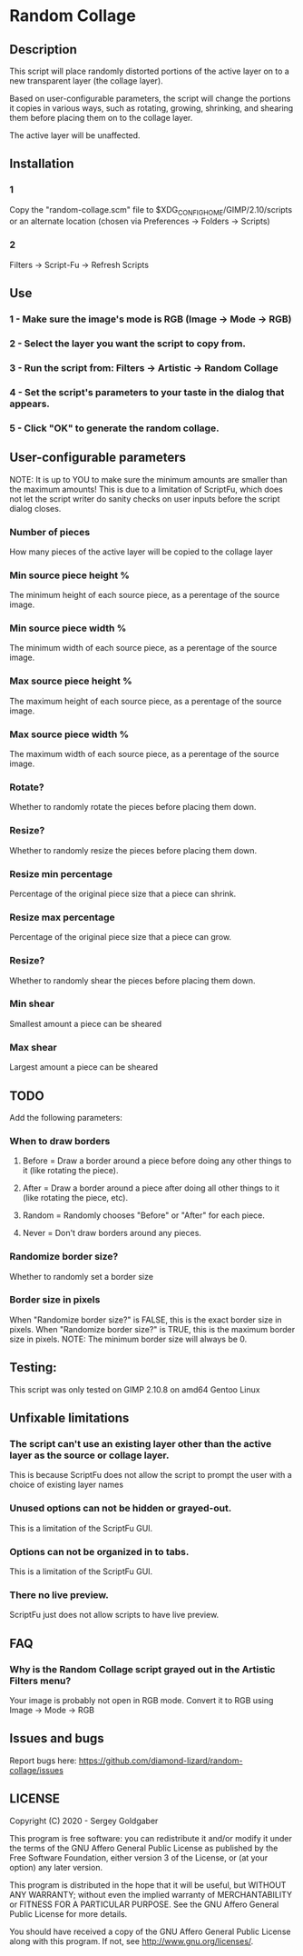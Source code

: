 * Random Collage
** Description
This script will place randomly distorted portions of the active layer on to a new transparent layer (the collage layer).

Based on user-configurable parameters, the script will change the portions it copies in various ways, such as rotating, growing, shrinking, and shearing them before placing them on to the collage layer.

The active layer will be unaffected.
** Installation
*** 1
Copy the "random-collage.scm" file to $XDG_CONFIG_HOME/GIMP/2.10/scripts or an alternate location (chosen via Preferences -> Folders -> Scripts)
*** 2
Filters -> Script-Fu -> Refresh Scripts
** Use
*** 1 - Make sure the image's mode is RGB (Image -> Mode -> RGB)
*** 2 - Select the layer you want the script to copy from.
*** 3 - Run the script from: Filters -> Artistic -> Random Collage
*** 4 - Set the script's parameters to your taste in the dialog that appears.
*** 5 - Click "OK" to generate the random collage.
** User-configurable parameters
NOTE:  It is up to YOU to make sure the minimum amounts are smaller than the maximum amounts!
This is due to a limitation of ScriptFu, which does not let the script writer do sanity checks on user inputs before the script dialog closes.
*** Number of pieces
How many pieces of the active layer will be copied to the collage layer
*** Min source piece height %
The minimum height of each source piece, as a perentage of the source image.
*** Min source piece width %
The minimum width of each source piece, as a perentage of the source image.
*** Max source piece height %
The maximum height of each source piece, as a perentage of the source image.
*** Max source piece width %
The maximum width of each source piece, as a perentage of the source image.
*** Rotate?
Whether to randomly rotate the pieces before placing them down.
*** Resize?
Whether to randomly resize the pieces before placing them down.
*** Resize min percentage
Percentage of the original piece size that a piece can shrink.
*** Resize max percentage
Percentage of the original piece size that a piece can grow.
*** Resize?
Whether to randomly shear the pieces before placing them down.
*** Min shear
Smallest amount a piece can be sheared
*** Max shear
Largest amount a piece can be sheared
** TODO
Add the following parameters:
*** When to draw borders
**** Before = Draw a border around a piece before doing any other things to it (like rotating the piece).
**** After  = Draw a border around a piece after doing all other things to it (like rotating the piece, etc).
**** Random = Randomly chooses "Before" or "After" for each piece.
**** Never  = Don't draw borders around any pieces.
*** Randomize border size?
Whether to randomly set a border size
*** Border size in pixels
When "Randomize border size?" is FALSE, this is the exact border size in pixels.
When "Randomize border size?" is TRUE, this is the maximum border size in pixels.
NOTE: The minimum border size will always be 0.
** Testing:
This script was only tested on GIMP 2.10.8 on amd64 Gentoo Linux
** Unfixable limitations
*** The script can't use an existing layer other than the active layer as the source or collage layer.
This is because ScriptFu does not allow the script to prompt the user with a choice of existing layer names
*** Unused options can not be hidden or grayed-out.
This is a limitation of the ScriptFu GUI.
*** Options can not be organized in to tabs.
This is a limitation of the ScriptFu GUI.
*** There no live preview.
ScriptFu just does not allow scripts to have live preview.
** FAQ
*** Why is the Random Collage script grayed out in the Artistic Filters menu?
Your image is probably not open in RGB mode.  Convert it to RGB using Image -> Mode -> RGB
** Issues and bugs
Report bugs here:  https://github.com/diamond-lizard/random-collage/issues
** LICENSE
Copyright (C) 2020 - Sergey Goldgaber

This program is free software: you can redistribute it and/or modify
it under the terms of the GNU Affero General Public License as published by
the Free Software Foundation, either version 3 of the License, or
(at your option) any later version.

This program is distributed in the hope that it will be useful,
but WITHOUT ANY WARRANTY; without even the implied warranty of
MERCHANTABILITY or FITNESS FOR A PARTICULAR PURPOSE.  See the
GNU Affero General Public License for more details.

You should have received a copy of the GNU Affero General Public License
along with this program.  If not, see <http://www.gnu.org/licenses/>.
